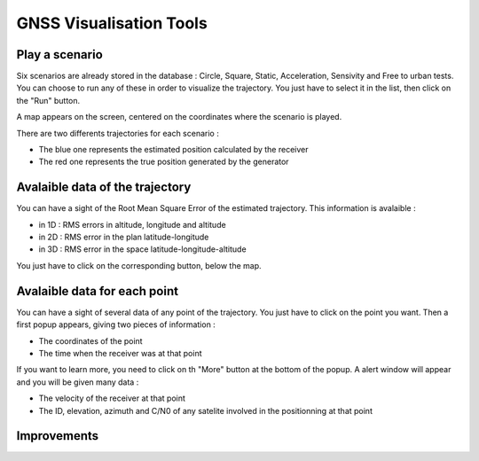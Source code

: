 ================
GNSS Visualisation Tools
================

Play a scenario
--------------------

Six scenarios are already stored in the database : Circle, Square, Static, Acceleration, Sensivity and
Free to urban tests. You can choose to run any of these in order to visualize the trajectory. You just
have to select it in the list, then click on the "Run" button.


.. image:: images/run.png
   :height: 300px
   :width: 600 px


A map appears on the screen, centered on the coordinates where the scenario is played.

There are two differents trajectories for each scenario :

- The blue one represents the estimated position calculated by the receiver

- The red one represents the true position generated by the generator


.. image:: images/map.png
   :height: 500px
   :width: 600 px



Avalaible data of the trajectory
--------------------

You can have a sight of the Root Mean Square Error of the estimated trajectory. This information is
avalaible :

- in 1D : RMS errors in altitude, longitude and altitude
- in 2D : RMS error in the plan latitude-longitude
- in 3D : RMS error in the space latitude-longitude-altitude

You just have to click on the corresponding button, below the map.


.. image:: images/informationTrajectory.png
   :height: 500px
   :width: 600 px



Avalaible data for each point
--------------------

You can have a sight of several data of any point of the trajectory. You just have to click on the point
you want. Then a first popup appears, giving two pieces of information :

- The coordinates of the point
- The time when the receiver was at that point



.. image:: images/popup.png
   :height: 500px
   :width: 600 px


If you want to learn more, you need to click on th "More" button at the bottom of the popup. A alert window
will appear and you will be given many data :

- The velocity of the receiver at that point
- The ID, elevation, azimuth and C/N0 of any satelite involved in the positionning at that point


.. image:: images/more.png
   :height: 500px
   :width: 600 px




Improvements
--------------------

